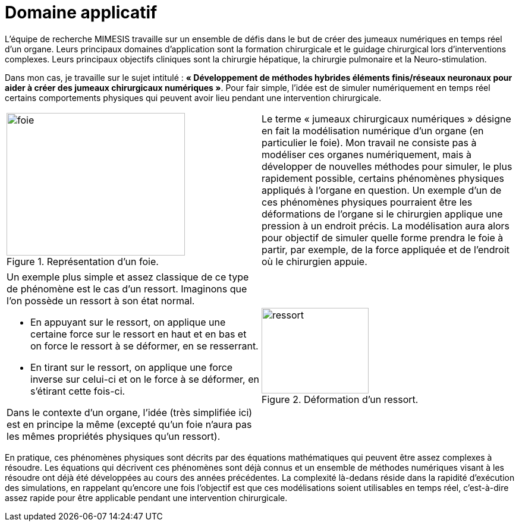 :stem: latexmath
:xrefstyle: short
= Domaine applicatif
:sectiondir: 1_introduction/1_application/

L'équipe de recherche MIMESIS travaille sur un ensemble de défis dans le but de créer des jumeaux numériques en temps réel d'un organe. Leurs principaux domaines d'application sont la formation chirurgicale et le guidage chirurgical lors d'interventions complexes. Leurs principaux objectifs cliniques sont la chirurgie hépatique, la chirurgie pulmonaire et la Neuro-stimulation. 

Dans mon cas, je travaille sur le sujet intitulé : *« Développement de méthodes hybrides éléments finis/réseaux neuronaux pour aider à créer des jumeaux chirurgicaux numériques »*. Pour fair simple, l'idée est de simuler numériquement en temps réel certains comportements physiques qui peuvent avoir lieu pendant une intervention chirurgicale. 

[cols="a,a"]
|===
|
.Représentation d'un foie.
image::{sectiondir}foie.png[width=300.0,height=240.0]
|Le terme « jumeaux chirurgicaux numériques » désigne en fait la modélisation numérique d’un organe (en particulier le foie). Mon travail ne consiste pas à modéliser ces organes numériquement, mais à développer de nouvelles méthodes pour simuler, le plus rapidement possible, certains phénomènes physiques appliqués à l’organe en question. Un exemple d'un de ces phénomènes physiques pourraient être les déformations de l’organe si le chirurgien applique une pression à un endroit précis. La modélisation aura alors pour objectif de simuler quelle forme prendra le foie à partir, par exemple, de la force appliquée et de l’endroit où le chirurgien appuie. 	

|===

[cols="a,a"]
|===
|Un exemple plus simple et assez classique de ce type de phénomène est le cas d’un ressort. Imaginons que l’on possède un ressort à son état normal.

*  En appuyant sur le ressort, on applique une certaine force sur le ressort en haut et en bas et on force le ressort à se déformer, en se resserrant.
*  En tirant sur le ressort, on applique une force inverse sur celui-ci et on le force à se déformer, en s’étirant cette fois-ci.

Dans le contexte d'un organe, l’idée (très simplifiée ici) est en principe la même (excepté qu’un foie n’aura pas les mêmes propriétés physiques qu’un ressort).
|
.Déformation d'un ressort.
image::{sectiondir}ressort.png[width=180.0,height=144.0]

|===

En pratique, ces phénomènes physiques sont décrits par des équations mathématiques qui peuvent être assez complexes à résoudre. Les équations qui décrivent ces phénomènes sont déjà connus et un ensemble de méthodes numériques visant à les résoudre ont déjà été développées au cours des années précédentes. La complexité là-dedans réside dans la rapidité d’exécution des simulations, en rappelant qu’encore une fois l’objectif est que ces modélisations soient utilisables en temps réel, c’est-à-dire assez rapide pour être applicable pendant une intervention chirurgicale.